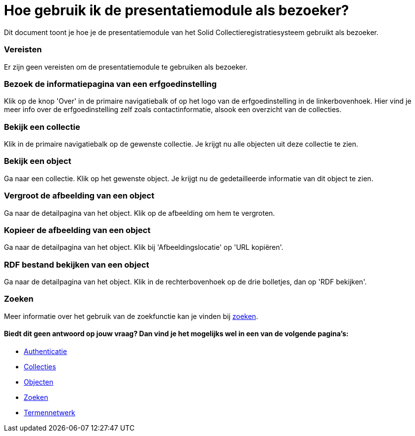 = Hoe gebruik ik de presentatiemodule als bezoeker?
:description: Een gebruikershandleiding voor het gebruiken van de presentatiemodule als bezoeker.
:sectanchors:
:url-repo: https://github.com/netwerk-digitaal-erfgoed/solid-crs
:imagesdir: ../images

Dit document toont je hoe je de presentatiemodule van het Solid Collectieregistratiesysteem gebruikt als bezoeker. 


=== Vereisten
Er zijn geen vereisten om de presentatiemodule te gebruiken als bezoeker. 

=== Bezoek de informatiepagina van een erfgoedinstelling
Klik op de knop 'Over' in de primaire navigatiebalk of op het logo van de erfgoedinstelling in de linkerbovenhoek. Hier vind je meer info over de erfgoedinstelling zelf zoals contactinformatie, alsook een overzicht van de collecties.

=== Bekijk een collectie
Klik in de primaire navigatiebalk op de gewenste collectie. Je krijgt nu alle objecten uit deze collectie te zien.

=== Bekijk een object
Ga naar een collectie. Klik op het gewenste object. Je krijgt nu de gedetailleerde informatie van dit object te zien.

=== Vergroot de afbeelding van een object
Ga naar de detailpagina van het object. Klik op de afbeelding om hem te vergroten.

=== Kopieer de afbeelding van een object
Ga naar de detailpagina van het object. Klik bij 'Afbeeldingslocatie' op 'URL kopiëren'. 

=== RDF bestand bekijken van een object
Ga naar de detailpagina van het object. Klik in de rechterbovenhoek op de drie bolletjes, dan op 'RDF bekijken'.

=== Zoeken
Meer informatie over het gebruik van de zoekfunctie kan je vinden bij xref:search.adoc[zoeken].

==== Biedt dit geen antwoord op jouw vraag? Dan vind je het mogelijks wel in een van de volgende pagina's: 
* xref:authenticeer.adoc[Authenticatie]
* xref:collecties.adoc[Collecties]
* xref:objecten.adoc[Objecten]
* xref:search.adoc[Zoeken]
* xref:termennetwerk.adoc[Termennetwerk]
